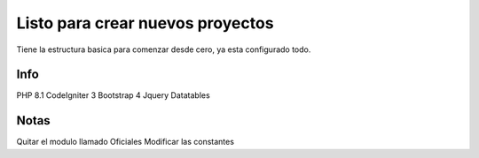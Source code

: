 ###################
Listo para crear nuevos proyectos
###################

Tiene la estructura basica para comenzar desde cero, ya esta configurado todo.

*******************
Info
*******************

PHP 8.1
CodeIgniter 3
Bootstrap 4
Jquery
Datatables

*******************
Notas
*******************
Quitar el modulo llamado Oficiales
Modificar las constantes